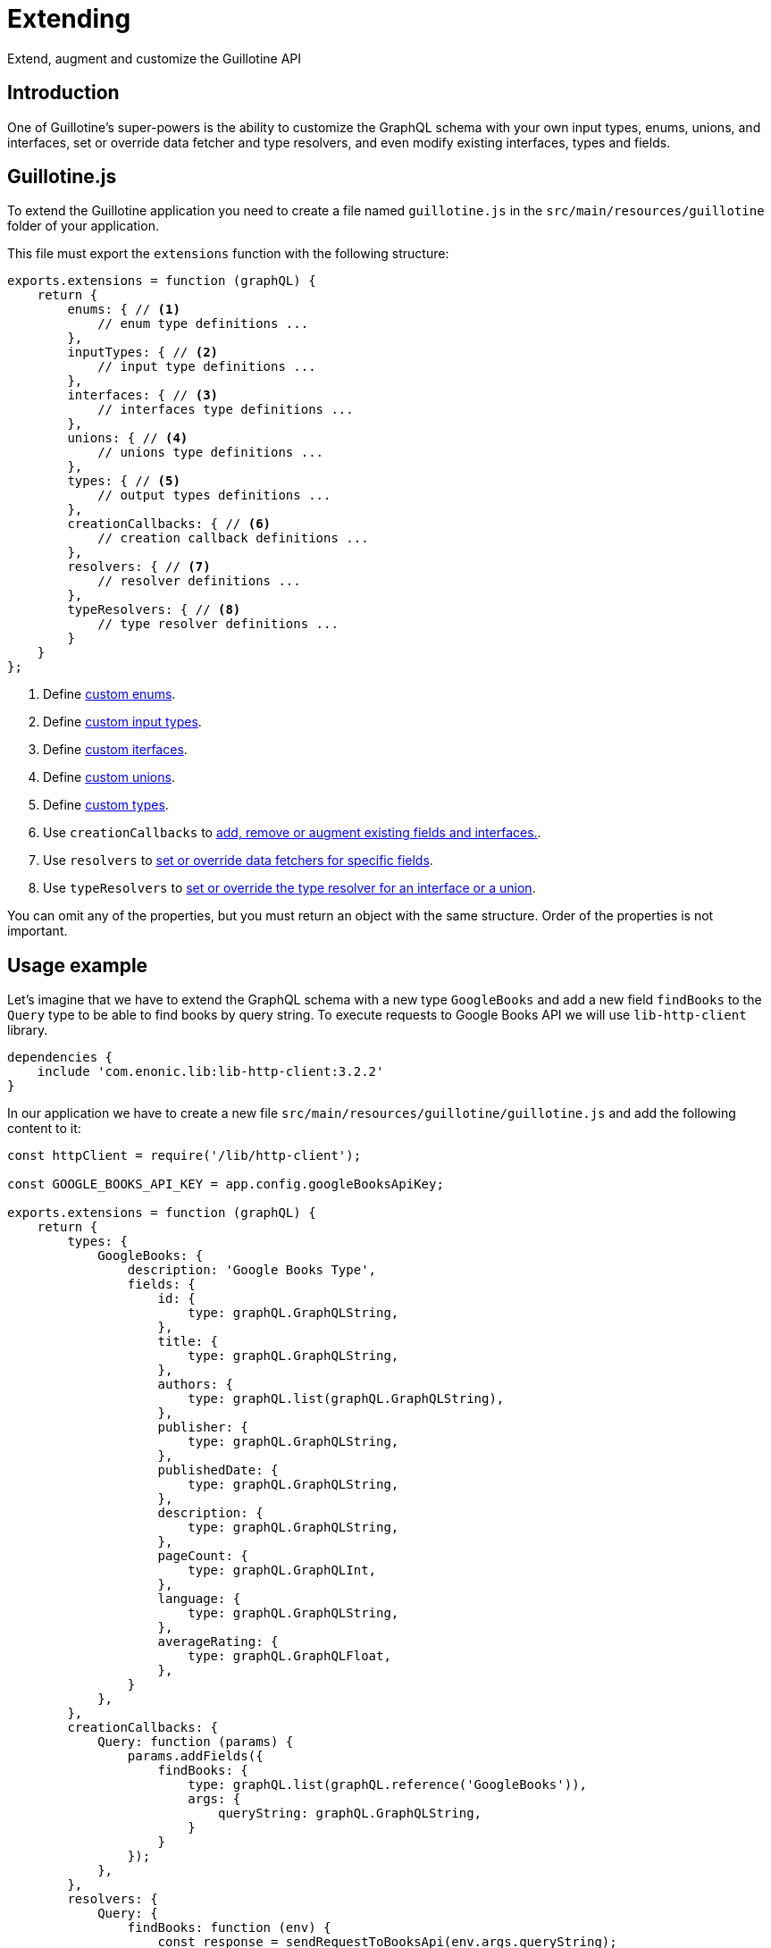 = Extending

Extend, augment and customize the Guillotine API

== Introduction

One of Guillotine's super-powers is the ability to customize the GraphQL schema with your own input types, enums, unions, and interfaces, set or override data fetcher and type resolvers, and even modify existing interfaces, types and fields.

== Guillotine.js

To extend the Guillotine application you need to create a file named `guillotine.js` in the `src/main/resources/guillotine` folder of your application.

This file must export the `extensions` function with the following structure:

[source,javascript]
----
exports.extensions = function (graphQL) {
    return {
        enums: { // <1>
            // enum type definitions ...
        },
        inputTypes: { // <2>
            // input type definitions ...
        },
        interfaces: { // <3>
            // interfaces type definitions ...
        },
        unions: { // <4>
            // unions type definitions ...
        },
        types: { // <5>
            // output types definitions ...
        },
        creationCallbacks: { // <6>
            // creation callback definitions ...
        },
        resolvers: { // <7>
            // resolver definitions ...
        },
        typeResolvers: { // <8>
            // type resolver definitions ...
        }
    }
};
----

<1> Define <<extending/enums#,custom enums>>.
<2> Define <<extending/input-types#,custom input types>>.
<3> Define <<extending/interfaces#,custom iterfaces>>.
<4> Define <<extending/unions#,custom unions>>.
<5> Define <<extending/types#,custom types>>.
<6> Use `creationCallbacks` to <<extending/creation-callbacks#,add, remove or augment existing fields and interfaces.>>.
<7> Use `resolvers` to <<extending/resolvers#,set or override data fetchers for specific fields>>.
<8> Use `typeResolvers` to <<extending/type-resolvers#,set or override the type resolver for an interface or a union>>.

You can omit any of the properties, but you must return an object with the same structure. Order of the properties is not important.


== Usage example

Let's imagine that we have to extend the GraphQL schema with a new type `GoogleBooks` and add a new field `findBooks` to the `Query` type to be able to find books by query string. To execute requests to Google Books API we will use `lib-http-client` library.

----
dependencies {
    include 'com.enonic.lib:lib-http-client:3.2.2'
}
----

In our application we have to create a new file `src/main/resources/guillotine/guillotine.js` and add the following content to it:

[source,javascript]
----
const httpClient = require('/lib/http-client');

const GOOGLE_BOOKS_API_KEY = app.config.googleBooksApiKey;

exports.extensions = function (graphQL) {
    return {
        types: {
            GoogleBooks: {
                description: 'Google Books Type',
                fields: {
                    id: {
                        type: graphQL.GraphQLString,
                    },
                    title: {
                        type: graphQL.GraphQLString,
                    },
                    authors: {
                        type: graphQL.list(graphQL.GraphQLString),
                    },
                    publisher: {
                        type: graphQL.GraphQLString,
                    },
                    publishedDate: {
                        type: graphQL.GraphQLString,
                    },
                    description: {
                        type: graphQL.GraphQLString,
                    },
                    pageCount: {
                        type: graphQL.GraphQLInt,
                    },
                    language: {
                        type: graphQL.GraphQLString,
                    },
                    averageRating: {
                        type: graphQL.GraphQLFloat,
                    },
                }
            },
        },
        creationCallbacks: {
            Query: function (params) {
                params.addFields({
                    findBooks: {
                        type: graphQL.list(graphQL.reference('GoogleBooks')),
                        args: {
                            queryString: graphQL.GraphQLString,
                        }
                    }
                });
            },
        },
        resolvers: {
            Query: {
                findBooks: function (env) {
                    const response = sendRequestToBooksApi(env.args.queryString);

                    return response.items.map(function (item) {
                        const volumeInfo = item.volumeInfo;

                        return {
                            id: item.id,
                            title: volumeInfo.title,
                            authors: volumeInfo.authors,
                            publisher: volumeInfo.publisher,
                            publishedDate: volumeInfo.publishedDate,
                            description: volumeInfo.description,
                            pageCount: volumeInfo.pageCount,
                            language: volumeInfo.language,
                            averageRating: volumeInfo.averageRating,
                        }
                    });
                }
            }
        },
    }
};

function sendRequestToBooksApi(queryString) {
    const response = httpClient.request({
        url: 'https://www.googleapis.com/books/v1/volumes',
        method: 'GET',
        contentType: 'application/json',
        queryParams: {
            q: queryString,
            key: GOOGLE_BOOKS_API_KEY,
        }
    });
    return JSON.parse(response.body);
}
----

This example is very simple and does not cover all possible cases. For example, it does not handle errors from the Google Books API, does not cache values, etc. But it shows how to extend the GraphQL schema with a new type and a new field.

You can separate definitions of types, creationCallbacks, resolvers and the rest of options into different files and import them into the `guillotine.js` file, to make your code more readable and maintainable.


== Arguments

When Guillotine invokes the extensions function, it will pass a utility object as an argument, giving your extension acccess to standard scalars, types, type modifiers and functions:

Scalars and Types:: `GraphQLString`, `GraphQLInt`, `GraphQLID`, `GraphQLBoolean`, `GraphQLFloat`, `Json`, `DateTime`, `Date`, `LocalTime` `LocalDateTime` and `reference` type.

Type modifiers:: The `list` and `nonNull` type modifiers allow applies additional validation of those values.

Functions:: `createDataFetcherResult` - allows to return object with `data` which will be as a source for children fields and provide a `localContext` to share unmodifiable data available in a child field using `env.localContext`.


== Lifecycle

The `extensions` function will automatically be invoked by Guillotine when your application (the app containing the `guillotine.js` controller) is started, or when Guillotine itself is started/restarted.

